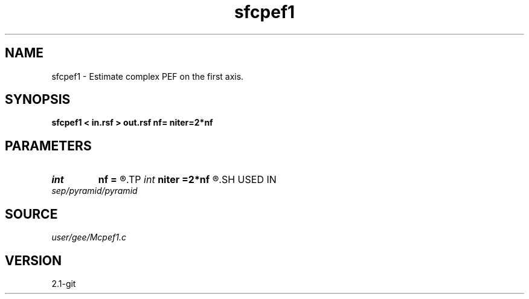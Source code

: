 .TH sfcpef1 1  "APRIL 2019" Madagascar "Madagascar Manuals"
.SH NAME
sfcpef1 \- Estimate complex PEF on the first axis. 
.SH SYNOPSIS
.B sfcpef1 < in.rsf > out.rsf nf= niter=2*nf
.SH PARAMETERS
.PD 0
.TP
.I int    
.B nf
.B =
.R  	filter length
.TP
.I int    
.B niter
.B =2*nf
.R  	number of iterations
.SH USED IN
.TP
.I sep/pyramid/pyramid
.SH SOURCE
.I user/gee/Mcpef1.c
.SH VERSION
2.1-git
